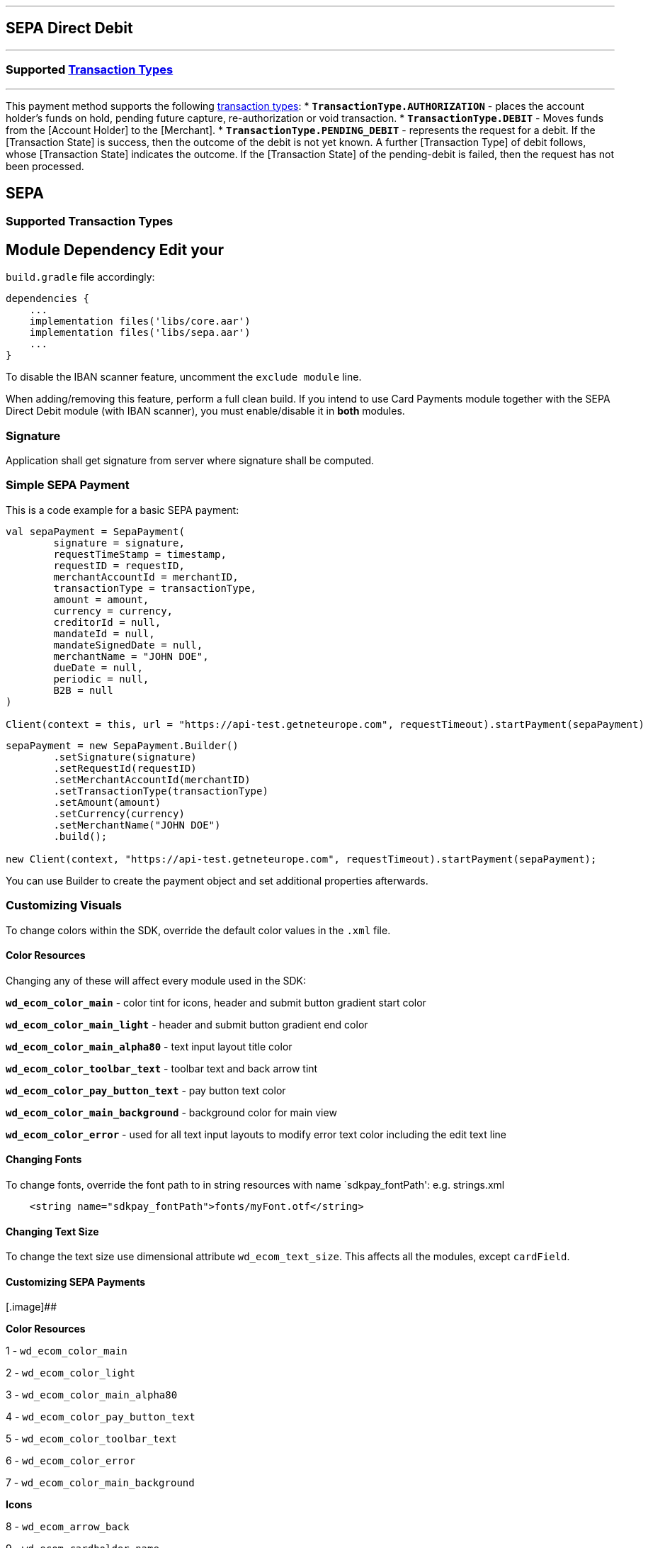 [#MobilePaymentSDK_Android_SEPA]
---
== *SEPA Direct Debit*
---
=== Supported https://docs.getneteurope.com/AppendixB.html[Transaction Types]
---
This payment method supports the following
https://docs.getneteurope.com/AppendixB.html[transaction
types]:
* *`TransactionType.AUTHORIZATION`* - places the account holder’s funds on hold, pending future capture, re-authorization or void transaction.
* *`TransactionType.DEBIT`* - Moves funds from the [Account Holder] to the [Merchant].
* *`TransactionType.PENDING_DEBIT`* - represents the request for a debit. If the [Transaction State] is success, then the outcome of the debit is not yet known. A further [Transaction Type] of debit follows, whose [Transaction State] indicates the outcome. If the [Transaction State] of the pending-debit is failed, then the request has not been processed.

== SEPA

=== Supported Transaction Types

## Module Dependency Edit your
`build.gradle` file accordingly:

[source,java]
----
dependencies {
    ...
    implementation files('libs/core.aar')
    implementation files('libs/sepa.aar')
    ...
}
----

To disable the IBAN scanner feature, uncomment the `exclude module`
line.

When adding/removing this feature, perform a full clean build. If you
intend to use Card Payments module together with the SEPA Direct Debit
module (with IBAN scanner), you must enable/disable it in *both*
modules.

=== Signature

Application shall get signature from server where signature shall be
computed.

=== Simple SEPA Payment

This is a code example for a basic SEPA payment:

[source,kotlin]
----
val sepaPayment = SepaPayment(
        signature = signature,
        requestTimeStamp = timestamp,
        requestID = requestID,
        merchantAccountId = merchantID,
        transactionType = transactionType,
        amount = amount,
        currency = currency,
        creditorId = null,
        mandateId = null,
        mandateSignedDate = null,
        merchantName = "JOHN DOE",
        dueDate = null,
        periodic = null,
        B2B = null
)

Client(context = this, url = "https://api-test.getneteurope.com", requestTimeout).startPayment(sepaPayment)
----

[source,java]
----
sepaPayment = new SepaPayment.Builder()
        .setSignature(signature)
        .setRequestId(requestID)
        .setMerchantAccountId(merchantID)
        .setTransactionType(transactionType)
        .setAmount(amount)
        .setCurrency(currency)
        .setMerchantName("JOHN DOE")
        .build();

new Client(context, "https://api-test.getneteurope.com", requestTimeout).startPayment(sepaPayment);
----

You can use Builder to create the payment object and set additional
properties afterwards.

=== Customizing Visuals

To change colors within the SDK, override the default color values in
the `.xml` file.

==== Color Resources

Changing any of these will affect every module used in the SDK:

*`wd_ecom_color_main`* - color tint for icons, header and submit button
gradient start color

*`wd_ecom_color_main_light`* - header and submit button gradient end
color

*`wd_ecom_color_main_alpha80`* - text input layout title color

*`wd_ecom_color_toolbar_text`* - toolbar text and back arrow tint

*`wd_ecom_color_pay_button_text`* - pay button text color

*`wd_ecom_color_main_background`* - background color for main view

*`wd_ecom_color_error`* - used for all text input layouts to modify
error text color including the edit text line

==== Changing Fonts

To change fonts, override the font path to in string resources with name
`sdkpay_fontPath': e.g. strings.xml

....
    <string name="sdkpay_fontPath">fonts/myFont.otf</string>
....

==== Changing Text Size

To change the text size use dimensional attribute `wd_ecom_text_size`.
This affects all the modules, except `cardField`.

==== Customizing SEPA Payments

[.image]##

*Color Resources*

1 - `wd_ecom_color_main`

2 - `wd_ecom_color_light`

3 - `wd_ecom_color_main_alpha80`

4 - `wd_ecom_color_pay_button_text`

5 - `wd_ecom_color_toolbar_text`

6 - `wd_ecom_color_error`

7 - `wd_ecom_color_main_background`

*Icons*

8 - `wd_ecom_arrow_back`

9 - `wd_ecom_cardholder_name`

10 - `wd_ecom_iban_3`

11 - `wd_ecom_camera_blue`
